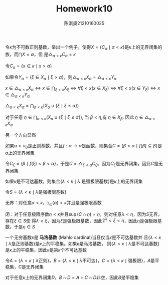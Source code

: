 #+TITLE: Homework10

#+AUTHOR: 陈淇奥@@latex:\\@@21210160025
#+OPTIONS: toc:nil
#+LATEX_HEADER: \input{../../../preamble-lite.tex}
#+LATEX_HEADER: \usepackage[UTF8]{ctex}

#+ATTR_LATEX: :options [3.4.6]
#+BEGIN_exercise
令\(\kappa\)为不可数正则基数，举出一个例子，使得\(X=\{C_\alpha\mid\alpha<\kappa\}\)是\(\kappa\)上的无界闭集的族，而\(\bigcap X=\emptyset\)，但
是\(\bigtriangleup_{\alpha<\kappa}C_\alpha=\kappa\)
#+END_exercise

#+BEGIN_proof
令\(C_\alpha=\{x\in\kappa\mid x>\alpha\}\)
#+END_proof

#+ATTR_LATEX: :options [3.4.7]
#+BEGIN_exercise
如果令\(Y_\alpha=\{\xi\in X_\alpha\mid\xi>\alpha\}\)，则\(\bigtriangleup_{\alpha<\kappa}X_\alpha=\bigtriangleup_{\alpha<\kappa}Y_\alpha\)
#+END_exercise

#+BEGIN_proof
\(x\in\bigtriangleup_{\alpha<\kappa}X_\alpha\Leftrightarrow x\in\bigcap_{\xi<x}X_\xi\Leftrightarrow\forall\xi<x(x\in X_\xi)\Leftrightarrow\forall\xi<x(x\in Y_\xi)\Leftrightarrow x\in\bigtriangleup_{\alpha<\kappa}Y_\alpha\)
#+END_proof

#+ATTR_LATEX: :options [3.4.8]
#+BEGIN_exercise
\(\bigtriangleup_{\alpha<\kappa}X_\alpha=\bigcap_{\alpha<\kappa}(X_\alpha\cup\{\xi\mid\xi\le\alpha\})\)
#+END_exercise

#+BEGIN_proof
对于任意 \(\eta\in\bigcap_{\alpha<\kappa}(X_\alpha\cup\{\xi\mid\xi\le\alpha\})\), 当 \(\beta<\eta\),有 \(\eta\in X_\beta\). 因此 \(\eta\in\bigtriangleup_{\alpha<\kappa}X_\alpha\)

另一个方向显然
#+END_proof

#+ATTR_LATEX: :options [3.4.16]
#+BEGIN_exercise
如果\(\alpha>\aleph_0\)是正则基数，并且\(f:\alpha\to\alpha\)是函数，则集合\(C=\{\beta<\alpha\mid f[\beta]\subseteq\beta\}\)是\(\alpha\)上的无界闭集
#+END_exercise

#+BEGIN_proof
令\(C_\xi=\{\beta\mid f(\xi)<\beta<\alpha\}\)，于是\(C=\bigtriangleup_{\xi<\alpha}C_\xi\)。因为\(C_\xi\)是无界闭集，因此\(C\)是无界闭集
#+END_proof

#+ATTR_LATEX: :options [3.4.21]
#+BEGIN_exercise
如果\(\kappa\)是不可达基数，则集合\(\{\lambda<\kappa\mid\lambda\text{ 是强极限基数}\}\)是\(\kappa\)上的无界闭集
#+END_exercise

#+BEGIN_proof
令\(S=\{\lambda<\kappa\mid\lambda\text{是强极限基数}\}\)

无界：对任意\(\alpha<\kappa\)，\(\beth_\omega(\alpha)<\kappa\)并且是强极限基数

闭：对于任意极限序数\(\eta<\kappa\)并且\(\sup(C\cap\eta)=\eta\)，则对任意\(\lambda<\eta\)，因为\(S\)无界，存在\(\xi\in S\)使
得\(\lambda<\xi\)，因为\(\xi\)是强极限基数，因此\(2^\lambda<\xi<\eta\)，因此\(\eta\)是强极限基数，于是\(\eta\in S\)
#+END_proof

#+BEGIN_exercise
一个无穷基数\(\kappa\)是 *马洛基数* (Mahlo cardinal)当且仅当\(\kappa\)是不可达基数并
且\(\{\lambda<\kappa\mid\lambda\text{是正则基数}\}\)是\(\kappa\)上的平稳集。如果\(\kappa\)是马洛基数，
则\(\{\lambda<\kappa\mid\lambda\text{是不可达基数}\}\)是\(\kappa\)上的平稳集，因此\(\kappa\)是第\(\kappa\)个不可达基数
#+END_exercise

#+BEGIN_proof
令\(A=\{\lambda<\kappa\mid\lambda\text{正则}\}\)，\(B=\{\lambda<\kappa\mid\lambda\text{不可达}\}\)，\(C=\{\lambda<\kappa\mid\text{强极限}\}\)，\(A\)是平稳集，\(C\)是无界闭集

对于任意\(\kappa\)上的无界闭集\(D\)，\(B\cap D=A\cap C\cap D\)非空，因此\(B\)是平稳集
#+END_proof
